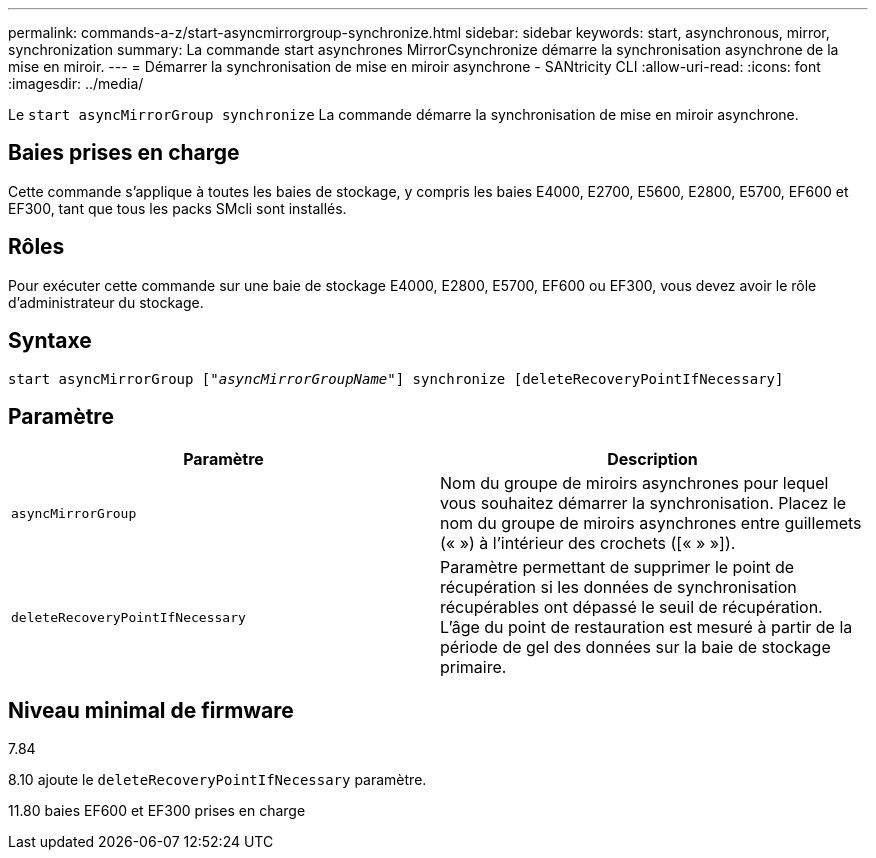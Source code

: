 ---
permalink: commands-a-z/start-asyncmirrorgroup-synchronize.html 
sidebar: sidebar 
keywords: start, asynchronous, mirror, synchronization 
summary: La commande start asynchrones MirrorCsynchronize démarre la synchronisation asynchrone de la mise en miroir. 
---
= Démarrer la synchronisation de mise en miroir asynchrone - SANtricity CLI
:allow-uri-read: 
:icons: font
:imagesdir: ../media/


[role="lead"]
Le `start asyncMirrorGroup synchronize` La commande démarre la synchronisation de mise en miroir asynchrone.



== Baies prises en charge

Cette commande s'applique à toutes les baies de stockage, y compris les baies E4000, E2700, E5600, E2800, E5700, EF600 et EF300, tant que tous les packs SMcli sont installés.



== Rôles

Pour exécuter cette commande sur une baie de stockage E4000, E2800, E5700, EF600 ou EF300, vous devez avoir le rôle d'administrateur du stockage.



== Syntaxe

[source, cli, subs="+macros"]
----
start asyncMirrorGroup pass:quotes[["_asyncMirrorGroupName_"]] synchronize [deleteRecoveryPointIfNecessary]
----


== Paramètre

[cols="2*"]
|===
| Paramètre | Description 


 a| 
`asyncMirrorGroup`
 a| 
Nom du groupe de miroirs asynchrones pour lequel vous souhaitez démarrer la synchronisation. Placez le nom du groupe de miroirs asynchrones entre guillemets (« ») à l'intérieur des crochets ([« » »]).



 a| 
`deleteRecoveryPointIfNecessary`
 a| 
Paramètre permettant de supprimer le point de récupération si les données de synchronisation récupérables ont dépassé le seuil de récupération. L'âge du point de restauration est mesuré à partir de la période de gel des données sur la baie de stockage primaire.

|===


== Niveau minimal de firmware

7.84

8.10 ajoute le `deleteRecoveryPointIfNecessary` paramètre.

11.80 baies EF600 et EF300 prises en charge
